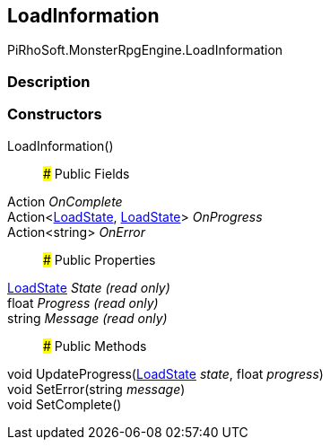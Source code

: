 [#reference/load-information]

## LoadInformation

PiRhoSoft.MonsterRpgEngine.LoadInformation

### Description

### Constructors

LoadInformation()::

### Public Fields

Action _OnComplete_::

Action<<<reference/load-state.html,LoadState>>, <<reference/load-state.html,LoadState>>> _OnProgress_::

Action<string> _OnError_::

### Public Properties

<<reference/load-state.html,LoadState>> _State_ _(read only)_::

float _Progress_ _(read only)_::

string _Message_ _(read only)_::

### Public Methods

void UpdateProgress(<<reference/load-state.html,LoadState>> _state_, float _progress_)::

void SetError(string _message_)::

void SetComplete()::
